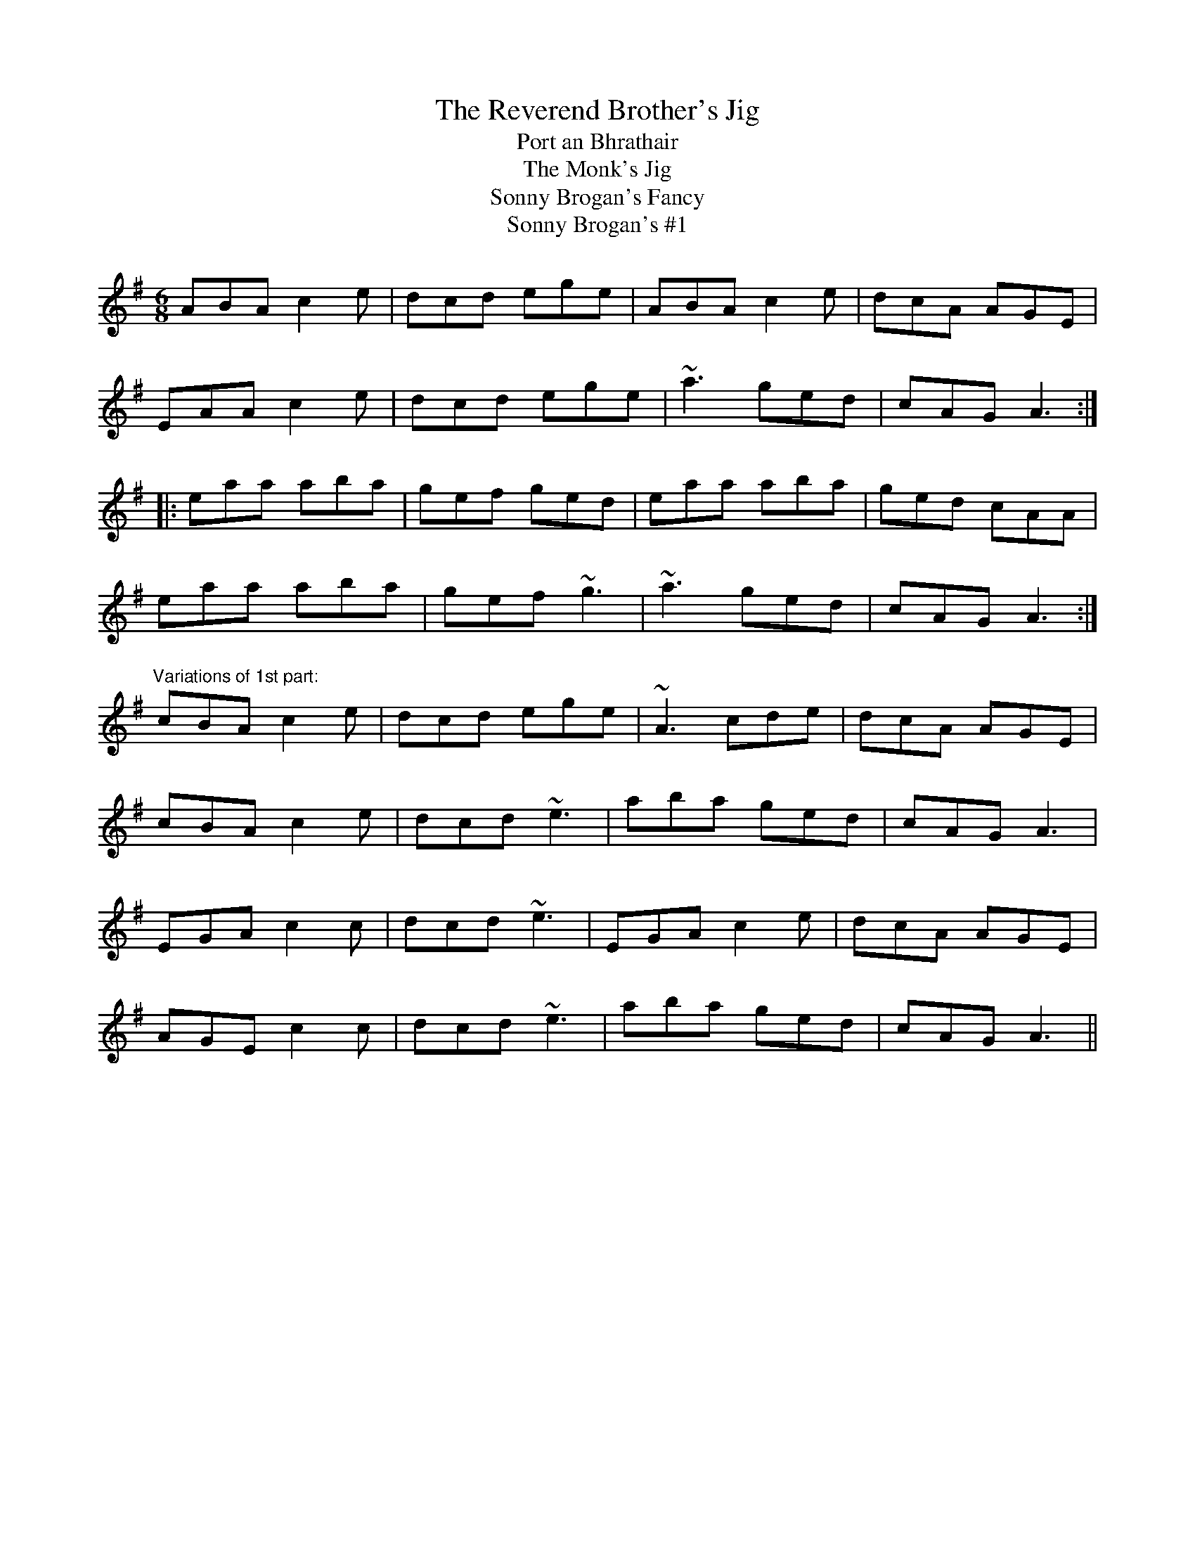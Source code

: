X: 1
T:Reverend Brother's Jig, The
T:Port an Bhrathair
T:Monk's Jig, The
T:Sonny Brogan's Fancy
T:Sonny Brogan's #1
R:jig
D:Oisin: Over the Moor to Maggie
M:6/8
L:1/8
K:Ador
ABA c2e|dcd ege|ABA c2e|dcA AGE|!
EAA c2e|dcd ege|~a3 ged|cAG A3:|!
|:eaa aba|gef ged|eaa aba|ged cAA|!
eaa aba|gef ~g3|~a3 ged|cAG A3:|!
"Variations of 1st part:"
cBA c2e|dcd ege|~A3 cde|dcA AGE|!
cBA c2e|dcd ~e3|aba ged|cAG A3|!
EGA c2c|dcd ~e3|EGA c2e|dcA AGE|!
AGE c2c|dcd ~e3|aba ged|cAG A3||!
